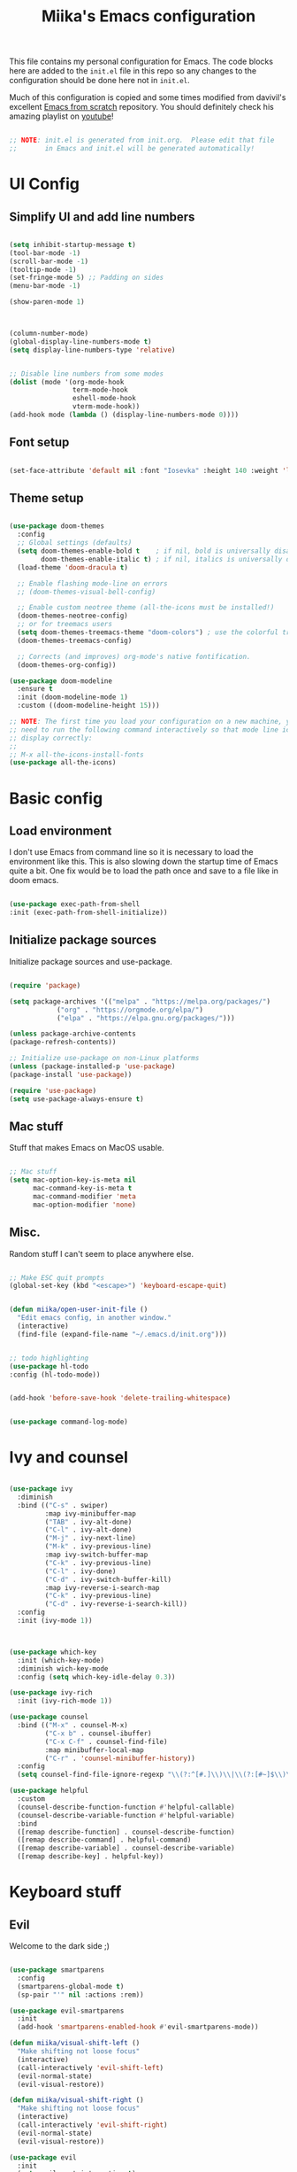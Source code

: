 #+title: Miika's Emacs configuration
#+PROPERTY: header-args:emacs-lisp :tangle ./init.el :mkdirp yes

This file contains my personal configuration for Emacs. The code blocks here are added to the =init.el= file in this repo so any changes to the configuration should be done here not in =init.el=.

Much of this configuration is copied and some times modified from davivil's excellent [[https://github.com/daviwil/emacs-from-scratch][Emacs from scratch]] repository. You should definitely check his amazing playlist on [[https://www.youtube.com/playlist?list=PLEoMzSkcN8oPH1au7H6B7bBJ4ZO7BXjSZ][youtube]]!

#+begin_src emacs-lisp

  ;; NOTE: init.el is generated from init.org.  Please edit that file
  ;;       in Emacs and init.el will be generated automatically!

#+end_src

* UI Config

** Simplify UI and add line numbers

  #+begin_src emacs-lisp

    (setq inhibit-startup-message t)
    (tool-bar-mode -1)
    (scroll-bar-mode -1)
    (tooltip-mode -1)
    (set-fringe-mode 5) ;; Padding on sides
    (menu-bar-mode -1)

    (show-paren-mode 1)



    (column-number-mode)
    (global-display-line-numbers-mode t)
    (setq display-line-numbers-type 'relative)


    ;; Disable line numbers from some modes
    (dolist (mode '(org-mode-hook
                    term-mode-hook
                    eshell-mode-hook
                    vterm-mode-hook))
    (add-hook mode (lambda () (display-line-numbers-mode 0))))

  #+end_src

** Font setup

  #+begin_src emacs-lisp

    (set-face-attribute 'default nil :font "Iosevka" :height 140 :weight 'light)

  #+end_src

** Theme setup

#+begin_src emacs-lisp

  (use-package doom-themes
    :config
    ;; Global settings (defaults)
    (setq doom-themes-enable-bold t    ; if nil, bold is universally disabled
          doom-themes-enable-italic t) ; if nil, italics is universally disabled
    (load-theme 'doom-dracula t)

    ;; Enable flashing mode-line on errors
    ;; (doom-themes-visual-bell-config)

    ;; Enable custom neotree theme (all-the-icons must be installed!)
    (doom-themes-neotree-config)
    ;; or for treemacs users
    (setq doom-themes-treemacs-theme "doom-colors") ; use the colorful treemacs theme
    (doom-themes-treemacs-config)

    ;; Corrects (and improves) org-mode's native fontification.
    (doom-themes-org-config))

  (use-package doom-modeline
    :ensure t
    :init (doom-modeline-mode 1)
    :custom ((doom-modeline-height 15)))

  ;; NOTE: The first time you load your configuration on a new machine, you'll
  ;; need to run the following command interactively so that mode line icons
  ;; display correctly:
  ;;
  ;; M-x all-the-icons-install-fonts
  (use-package all-the-icons)

#+end_src

* Basic config

** Load environment

I don't use Emacs from command line so it is necessary to load the environment like this. This is also slowing down the startup time of Emacs quite a bit. One fix would be to load the path once and save to a file like in doom emacs.

#+begin_src emacs-lisp

  (use-package exec-path-from-shell
  :init (exec-path-from-shell-initialize))

#+end_src

** Initialize package sources

   Initialize package sources and use-package.

  #+begin_src emacs-lisp

    (require 'package)

    (setq package-archives '(("melpa" . "https://melpa.org/packages/")
			    ("org" . "https://orgmode.org/elpa/")
			    ("elpa" . "https://elpa.gnu.org/packages/")))

    (unless package-archive-contents
    (package-refresh-contents))

    ;; Initialize use-package on non-Linux platforms
    (unless (package-installed-p 'use-package)
    (package-install 'use-package))

    (require 'use-package)
    (setq use-package-always-ensure t)

  #+end_src

** Mac stuff

Stuff that makes Emacs on MacOS usable.

#+begin_src emacs-lisp

  ;; Mac stuff
  (setq mac-option-key-is-meta nil
        mac-command-key-is-meta t
        mac-command-modifier 'meta
        mac-option-modifier 'none)

#+end_src

** Misc.

Random stuff I can't seem to place anywhere else.

#+begin_src emacs-lisp

  ;; Make ESC quit prompts
  (global-set-key (kbd "<escape>") 'keyboard-escape-quit)


  (defun miika/open-user-init-file ()
    "Edit emacs config, in another window."
    (interactive)
    (find-file (expand-file-name "~/.emacs.d/init.org")))


  ;; todo highlighting
  (use-package hl-todo
  :config (hl-todo-mode))


  (add-hook 'before-save-hook 'delete-trailing-whitespace)


  (use-package command-log-mode)

#+end_src

* Ivy and counsel

#+begin_src emacs-lisp

  (use-package ivy
    :diminish
    :bind (("C-s" . swiper)
           :map ivy-minibuffer-map
           ("TAB" . ivy-alt-done)
           ("C-l" . ivy-alt-done)
           ("M-j" . ivy-next-line)
           ("M-k" . ivy-previous-line)
           :map ivy-switch-buffer-map
           ("C-k" . ivy-previous-line)
           ("C-l" . ivy-done)
           ("C-d" . ivy-switch-buffer-kill)
           :map ivy-reverse-i-search-map
           ("C-k" . ivy-previous-line)
           ("C-d" . ivy-reverse-i-search-kill))
    :config
    :init (ivy-mode 1))



  (use-package which-key
    :init (which-key-mode)
    :diminish wich-key-mode
    :config (setq which-key-idle-delay 0.3))

  (use-package ivy-rich
    :init (ivy-rich-mode 1))

  (use-package counsel
    :bind (("M-x" . counsel-M-x)
           ("C-x b" . counsel-ibuffer)
           ("C-x C-f" . counsel-find-file)
           :map minibuffer-local-map
           ("C-r" . 'counsel-minibuffer-history))
    :config
    (setq counsel-find-file-ignore-regexp "\\(?:^[#.]\\)\\|\\(?:[#~]$\\)\\|\\(?:^Icon?\\)"))

  (use-package helpful
    :custom
    (counsel-describe-function-function #'helpful-callable)
    (counsel-describe-variable-function #'helpful-variable)
    :bind
    ([remap describe-function] . counsel-describe-function)
    ([remap describe-command] . helpful-command)
    ([remap describe-variable] . counsel-describe-variable)
    ([remap describe-key] . helpful-key))

#+end_src

* Keyboard stuff

** Evil

Welcome to the dark side ;)

#+begin_src emacs-lisp

  (use-package smartparens
    :config
    (smartparens-global-mode t)
    (sp-pair "'" nil :actions :rem))

  (use-package evil-smartparens
    :init
    (add-hook 'smartparens-enabled-hook #'evil-smartparens-mode))

  (defun miika/visual-shift-left ()
    "Make shifting not loose focus"
    (interactive)
    (call-interactively 'evil-shift-left)
    (evil-normal-state)
    (evil-visual-restore))

  (defun miika/visual-shift-right ()
    "Make shifting not loose focus"
    (interactive)
    (call-interactively 'evil-shift-right)
    (evil-normal-state)
    (evil-visual-restore))

  (use-package evil
    :init
    (setq evil-want-integration t)
    (setq evil-want-keybinding nil)
    (setq evil-want-C-u-scroll t)
    (setq evil-want-C-i-jump nil)
    :config
    (evil-mode 1)
    (define-key evil-insert-state-map (kbd "C-g") 'evil-normal-state)
    (define-key evil-insert-state-map (kbd "C-h") 'evil-delete-backward-char-and-join)
    (define-key evil-normal-state-map (kbd "ä" ) 'evil-backward-paragraph)
    (define-key evil-visual-state-map (kbd "ä" ) 'evil-backward-paragraph)
    (define-key evil-normal-state-map (kbd "ö" ) 'evil-forward-paragraph)
    (define-key evil-visual-state-map (kbd "ö" ) 'evil-forward-paragraph)
    (define-key evil-normal-state-map (kbd "å") 'evil-first-non-blank)
    (define-key evil-visual-state-map (kbd "å") 'evil-first-non-blank)
    (define-key evil-normal-state-map (kbd "Å") 'evil-last-non-blank)
    (define-key evil-visual-state-map (kbd "Å") 'evil-last-non-blank)
    (define-key evil-visual-state-map (kbd ">") 'miika/visual-shift-right)
    (define-key evil-visual-state-map (kbd "<") 'miika/visual-shift-left)

    ;; Use visual line motions even outside of visual-line-mode buffers
    (evil-global-set-key 'motion "j" 'evil-next-visual-line)
    (evil-global-set-key 'motion "k" 'evil-previous-visual-line)

    (evil-set-initial-state 'messages-buffer-mode 'normal)
    (evil-set-initial-state 'dashboard-mode 'normal))

  (use-package evil-collection
    :after evil
    :config
    (evil-collection-init))

  (use-package evil-commentary
    :after evil
    :init (evil-commentary-mode))

  (use-package evil-snipe
    :config
      (evil-snipe-mode +1)
      (evil-snipe-override-mode +1)
      (evil-define-key 'visual evil-snipe-local-mode-map "z" 'evil-snipe-s)
      (evil-define-key 'visual evil-snipe-local-mode-map "Z" 'evil-snipe-S))

  (use-package evil-multiedit
    :config (evil-multiedit-default-keybinds))

  (use-package evil-easymotion)

#+end_src

** Keybindings

TODO: Consider splitting this up and locating relevant keybindings closer to the packages they are used in.

#+begin_src emacs-lisp

  (use-package general
    :config

    (general-define-key
      :states 'insert
      :keymaps 'override
      "M-j" 'company-select-next)

    (general-define-key
      :states 'insert
      :keymaps 'override
      "M-k" 'company-select-previous)

    (general-create-definer miika/leader-keys
      ;; :keymaps '(normal visual emacs)
      :states '(normal visual emacs)
      :prefix "SPC")
    (miika/leader-keys
      ":" '(counsel-M-x :which-key "M-x")
      ";" '(eval-expression :which-key "Eval expression")
      "." '(projectile-find-file :which-key "Find file in project")
      "SPC" '(:keymap evilem-map :which-key "Easy motion")
      "SPC s" '(evil-avy-goto-char
                :keymaps: 'override)
      "SPC S" '(evil-avy-goto-char-2
                :keymaps: 'override)


      "/" '(swiper :which-key "swiper")

      "x" '(:keymap ctl-x-map :which-key "C-x")
      "h" '(:keymap help-map :which-key "Help")

      ;; Buffers
      "b" '(:ignore t :which-key "Buffer")
      "bb" '(counsel-switch-buffer :which-key "Switch to buffer")
      "bv" '(miika/switch-to-vterm-buffer :which-key "Switch to vterm buffer")
      "bk" '(kill-current-buffer :which-key "Kill current buffer")
      "bl" '(evil-switch-to-windows-last-buffer :which-key "Next buffer")

      ;; Eval
      "e" '(:ignore t :which-key "Eval")
      "ed" '(eval-defun :which-key "Eval defun")
      "er" '(eval-region :which-key "Eval region")
      "eb" '(eval-region :which-key "Eval buffer")

      ;; Text and themes
      "t" '(:ignore t :which-key "Toggle")
      "tt" '(counsel-load-theme :which-key "Load theme")
      "ts" '(hydra-text-scale/body :which-key "Scale text")

      ;; Window management
      "w" '(:keymap evil-window-map :package evil)
      "ww" '(miika/focus-next-window-or-open-new
             :keymaps 'override
             :which-key "Focus on next window or open new")

      ;; Files
      "f" '(:ignore t :which-key "File")
      "fi" '(miika/open-user-init-file :which-key "Open init.el")
      "ff" '(find-file :which-key "Find file")
      "f ." '(projectile-find-file-in-directory :which-key "Find file in dir")

      ;; Mode stuff
      "m" '(:ignore t :which-key "Mode")
      "mf" '(:ignore t :which-key "Format")
      "mfa" '(lsp-format-buffer :which-key "Format buffer")
      "mfr" '(lsp-format-region :which-key "Format region")

      ;; Magit
      "g" '(:ignore t :which-key "Magit")
      "gg" '(magit-status :which-key "Git status")
      "gb" '(magit-branch :which-key "Git branch")
      "gF" '(magit-fetch :which-key "Git pull")

      ;; Projects
      "p" '(:keymap projectile-command-map :package projectile)

      ;; UI
      "u" '(:ignore t :which-key "UI")
      "ud" '(miika/toggle-lsp-ui-doc :which-key "Toggle lsp-ui-doc")

      ;; Terminal
      "o" '(:ignore t :which-key "Terminal")
      "ot" '(miika/multi-vterm-dedicated-toggle :which-key "Toggle dedicated vterm")
      "oT" '(miika/multi-vterm :which-key "Open new vterm")
      "op" '(multi-vterm-next :whick-key "Next vterm")
      "oi" '(multi-vterm-prev :whick-key "Prev vterm")
      ))


#+end_src

** Undo/Redo

#+begin_src emacs-lisp

  (use-package undo-fu
    :config
    (define-key evil-normal-state-map "u" 'undo-fu-only-undo)
    (define-key evil-normal-state-map "\C-r" 'undo-fu-only-redo))

#+end_src


* Project management

Setup projectile for powerful project management.

#+begin_src emacs-lisp

  (use-package projectile
    :diminish projectile-mode
    :config (projectile-mode)
    :custom ((projectile-completion-system 'ivy))
    ;; :bind-keymap
    ;; ("SPC p" . projectile-command-map)
    :init
    ;; NOTE: Set this to the folder where you keep your Git repos!
    (when (file-directory-p "~/dev")
      (setq projectile-project-search-path '("~/dev")))
    (setq projectile-switch-project-action #'projectile-dired)
    :config
    (setq projectile-globally-ignored-directories (append '(".bloop" ".bsp" ".metals" "target") projectile-globally-ignored-directories))
    (setq projectile-globally-ignored-files (append '(".#*" "#*") projectile-globally-ignored-files))
    )

  (use-package counsel-projectile
    :config (counsel-projectile-mode))

#+end_src


* IDE

Stuff that makes Emacs behave more like an IDE.

** Flycheck

#+begin_src emacs-lisp

  (use-package flycheck
    :init (global-flycheck-mode))
  (use-package yasnippet)

#+end_src

** Company

Autocompletion

#+begin_src emacs-lisp

  (defun miika/company-complete-selection ()
    "Insert the selected candidate or the first if none are selected.
      From: https://www.reddit.com/r/emacs/comments/kmeuft/companymode_not_autocompleting_first_candidate/"
    (interactive)
    (if company-selection
        (company-complete-selection)
      (company-complete-number 1)))

  (use-package company
    :bind
    (:map company-active-map
          ("<tab>" . miika/company-complete-selection)))

#+end_src

** LSP

#+begin_src emacs-lisp

  (use-package lsp-mode
    ;; Optional - enable lsp-mode automatically in scala files
    :hook
    (scala-mode . lsp)
    (lsp-mode . lsp-lens-mode)
    :init
      (setq lsp-enable-file-watchers nil
              lsp-enable-folding nil
              lsp-enable-text-document-color nil)
      (setq lsp-enable-indentation nil
          lsp-enable-on-type-formatting nil)

    :config
    ;; Uncomment following section if you would like to tune lsp-mode performance according to
    ;; https://emacs-lsp.github.io/lsp-mode/page/performance/
      (setq gc-cons-threshold 100000000) ;; 100mb
      (setq read-process-output-max (* 1024 1024)) ;; 1mb
      (setq lsp-idle-delay 0.500)
      (setq lsp-log-io nil)
      (setq lsp-prefer-flymake nil))



  (use-package lsp-ui
    :config
    (setq lsp-ui-doc-position 'at-point
          lsp-ui-doc-delay 0.0
          lsp-ui-doc-show-with-cursor nil
          lsp-ui-sideline-show-diagnostics t))


  (use-package company-lsp
    :config
    (setq company-lsp-cache-candidates 'auto))

  (use-package company
    :config
    (add-hook 'emacs-lisp-mode-hook 'company-mode))

  (use-package posframe)
  (use-package dap-mode
    :hook
    (lsp-mode . dap-mode)
    (lsp-mode . dap-ui-mode))

#+end_src

* Programming languages

This section of the config contains configuration for specific programming languages.

** Scala

#+begin_src emacs-lisp

  (use-package scala-mode
    :interpreter
    ("scala" . scala-mode))

  (use-package sbt-mode
    :commands sbt-start sbt-command
    :config
    ;; WORKAROUND: https://github.com/ensime/emacs-sbt-mode/issues/31
    ;; allows using SPACE when in the minibuffer
    (substitute-key-definition
     'minibuffer-complete-word
     'self-insert-command
     minibuffer-local-completion-map)
     ;; sbt-supershell kills sbt-mode:  https://github.com/hvesalai/emacs-sbt-mode/issues/152
    (setq sbt:program-options '("-Dsbt.supershell=false")))

  (use-package lsp-metals
    :config

   (setq lsp-metals-treeview-show-when-views-received nil))

#+end_src

** Python

*** Conda

#+begin_src emacs-lisp

  (use-package conda
    :config
      (custom-set-variables
      '(conda-anaconda-home (expand-file-name "~/miniconda3/")))
      (setq conda-env-home-directory (expand-file-name "~/miniconda3/"))
      (conda-env-initialize-interactive-shells)
      (conda-env-autoactivate-mode t)
      (add-to-list 'global-mode-string
                  '(conda-env-current-name (" conda:" conda-env-current-name " "))
                  'append)
      (conda-env-initialize-eshell)
     :after (eshell))

#+end_src

* Git

#+begin_src emacs-lisp

  (use-package magit
    :config
    (add-hook 'magit-mode-hook 'turn-off-evil-snipe-override-mode))

  (defun miika/focus-next-window-or-open-new ()
    "Move focus to the next window or opens a new window if only one is open."
    (interactive)
    (when (one-window-p)
      (evil-window-vsplit))
    (evil-window-next nil))

  (defun miika/toggle-lsp-ui-doc ()
    "Show lsp-ui-doc if if it is hidden and hides if not."
    (interactive)
    (if (lsp-ui-doc--visible-p)
        (lsp-ui-doc-hide)
      (lsp-ui-doc-show)))


  (use-package ediff
    :config
    (setq ediff-split-window-function 'split-window-horizontally))

#+end_src

* Terminals and shells

Why use external terminals when everything you need is right here in Emacs ;)

** Eshell

This is a work in progress.

#+begin_src emacs-lisp

  (defun miika/configure-eshell ()
    ;; Save command history when commands are entered
    (add-hook 'eshell-pre-command-hook 'eshell-save-some-history)

    ;; Truncate buffer for performance
    (add-to-list 'eshell-output-filter-functions 'eshell-truncate-buffer)

    (setq eshell-history-size         10000
          eshell-buffer-maximum-lines 10000
          eshell-hist-ignoredups t
          eshell-scroll-to-bottom-on-input t))

  (use-package eshell-git-prompt)

  (use-package eshell
    :hook (eshell-first-time-mode . efs/configure-eshell)
    :config

    (with-eval-after-load 'esh-opt
      (setq eshell-destroy-buffer-when-process-dies t)
      (setq eshell-visual-commands '("htop" "zsh" "vim")))

    ;; (eshell-git-prompt-use-theme 'powerline)
    )

#+end_src

** Vterm

Very nice terminal emulation :ok_hand:

TODO: Better documentation of the huge code block below.

#+begin_src emacs-lisp

  (defun eshell-exec-in-vterm (&rest args)
    "https://git.jeremydormitzer.com/jdormit/dotfiles/commit/b7c4e383a2a3d8a0140376e9ebb76a3b7897848a"
      (let* ((program (car args))
              (buf (generate-new-buffer
                      (concat "*" (file-name-nondirectory program) "*"))))
          (with-current-buffer buf
          (vterm-mode)
          (vterm-send-string (concat (s-join " " args) "\n")))
          (switch-to-buffer buf)))

  (use-package vterm
    :init
      (with-eval-after-load 'em-term
        (defun eshell-exec-visual (&rest args)
          (apply #'eshell-exec-in-vterm args)))
    :commands (vterm vterm-other-window vterm-mode)
    :config
    (setq term-prompt-regexp "^[^#$%>\n]*[#$%>] *")  ;; Set this to match your custom shell prompt
    (setq vterm-shell "zsh")                       ;; Set this to customize the shell to launch
    (setq vterm-max-scrollback 10000))

  ;; multi-vterm stuff
  (use-package multi-vterm)

  (defun miika/switch-to-vterm-buffer ()
    "Switch to a vterm buffer, or create one."
    (interactive)
    (ivy-read "Vterm buffer: " (counsel--buffers-with-mode #'vterm-mode)
              :action #'miika/switch-to-vterm
              :caller 'miika/switch-to-vterm-buffer))

  (defun miika/switch-to-vterm (name)
    "Display vterm buffer with NAME and select its window.
  Reuse any existing window already displaying the named buffer.
  If there is no such buffer, start a new `vterm' with NAME."
    (if (get-buffer name)
        (pop-to-buffer name '((display-buffer-reuse-window
                               display-buffer-same-window)
                              (inhibit-same-window . nil)
                              (reusable-frames . visible)))
      (let ((default-directory (miika/get-project-root-dir)))
        (vterm name))))

  (defun miika/multi-vterm ()
    "Create new vterm buffer but open in project root if possible."
    (interactive)
    (let* ((default-directory "/")
           (vterm-buffer (multi-vterm-get-buffer)))
      (setq multi-vterm-buffer-list (nconc multi-vterm-buffer-list (list vterm-buffer)))
      (set-buffer vterm-buffer)
      (multi-vterm-internal)
      (switch-to-buffer vterm-buffer)))

  (defun miika/get-project-root-dir ()
    "Get the root directory of the current project if available."
      (project-root
       (or (project-current) `(transient . ,default-directory))))

  (defun miika/multi-vterm-dedicated-toggle ()
    "Toggle dedicated `multi-vterm' window but in project root."
    (interactive)
    (if (multi-vterm-dedicated-exist-p)
        (multi-vterm-dedicated-close)
      (miika/multi-vterm-dedicated-open)))

  (defun miika/multi-vterm-dedicated-open ()
    "Open dedicated `multi-vterm' window but in project root."
    (interactive)
    (if (not (multi-vterm-dedicated-exist-p))
        (if (multi-vterm-buffer-exist-p multi-vterm-dedicated-buffer)
            (unless (multi-vterm-window-exist-p multi-vterm-dedicated-window)
              (multi-vterm-dedicated-get-window))
          (let ((default-directory (miika/get-project-root-dir)))
            (setq multi-vterm-dedicated-buffer (multi-vterm-get-buffer 'dedicated)))
          (set-buffer (multi-vterm-dedicated-get-buffer-name))
          (multi-vterm-dedicated-get-window)
          (multi-vterm-internal)))
    (set-window-buffer multi-vterm-dedicated-window (get-buffer (multi-vterm-dedicated-get-buffer-name)))
    (set-window-dedicated-p multi-vterm-dedicated-window t)
    (select-window multi-vterm-dedicated-window)
    (message "`multi-vterm' dedicated window has exist."))

#+end_src


* Hydra

#+begin_src emacs-lisp

  (use-package hydra)

  (defhydra hydra-text-scale (:timeout 4)
    "scale text"
    ("j" text-scale-increase "in")
    ("k" text-scale-decrease "out")
    ("f" nil "finished" :exit t))

#+end_src

* Org mode

** Org fonts

#+begin_src emacs-lisp

  ;; Org-mode
  (defun miika/org-font-setup ()
    ;; Replace list hyphen with dot
    (font-lock-add-keywords 'org-mode
                            '(("^ *\\([-]\\) "
                               (0 (prog1 () (compose-region (match-beginning 1) (match-end 1) "•"))))))

    ;; Set faces for heading levels
    (dolist (face '((org-level-1 . 1.2)
                    (org-level-2 . 1.1)
                    (org-level-3 . 1.05)
                    (org-level-4 . 1.0)
                    (org-level-5 . 1.1)
                    (org-level-6 . 1.1)
                    (org-level-7 . 1.1)
                    (org-level-8 . 1.1)))
      (set-face-attribute (car face) nil :font "Iosevka" :weight 'regular :height (cdr face)))

    ;; Ensure that anything that should be fixed-pitch in Org files appears that way
    (set-face-attribute 'org-block nil :foreground nil :inherit 'fixed-pitch)
    (set-face-attribute 'org-code nil   :inherit '(shadow fixed-pitch))
    (set-face-attribute 'org-table nil   :inherit '(shadow fixed-pitch))
    (set-face-attribute 'org-verbatim nil :inherit '(shadow fixed-pitch))
    (set-face-attribute 'org-special-keyword nil :inherit '(font-lock-comment-face fixed-pitch))
    (set-face-attribute 'org-meta-line nil :inherit '(font-lock-comment-face fixed-pitch))
    (set-face-attribute 'org-checkbox nil :inherit 'fixed-pitch))

#+end_src

** Org

#+begin_src emacs-lisp

  (defun miika/org-mode-setup ()
    (org-indent-mode)
    (variable-pitch-mode 1)
    (visual-line-mode 1))

  (use-package org
    :hook (org-mode . miika/org-mode-setup)
    :config
    (setq org-ellipsis " ▾")
    (miika/org-font-setup))

  (use-package org-bullets
    :after org
    :hook (org-mode . org-bullets-mode)
    ;; :custom
    ;; (org-bullets-bullet-list '("◉" "○" "●" "○" "●" "○" "●"))
    )


  (defun miika/org-mode-visual-fill ()
    (setq visual-fill-column-width 100
          visual-fill-column-center-text t)
    (visual-fill-column-mode 1))

  (org-babel-do-load-languages
    'org-babel-load-languages
    '((emacs-lisp . t)
      (python . t)))

  ;; (use-package visual-fill-column
  ;;   :hook (org-mode . miika/org-mode-visual-fill))

#+end_src

** Keybindings

#+begin_src emacs-lisp
  (miika/leader-keys
    :states '(normal visual)
    :keymap 'org-mode-map
    "e" '(:ignore t :which-key "Execute")
    "ed" '(org-babel-execute-src-block :which-key "Execute code block")
    "eb" '(org-babel-execute-buffer :which-key "Execute buffer")
    "me" '(org-edit-special :which-key "Edit Special"))
#+end_src

** Org babel

  To execute or export code in org-mode code blocks, you’ll need to set up org-babel-load-languages for each language you’d like to use. [[https://orgmode.org/worg/org-contrib/babel/languages.html][This page]] documents all of the languages that you can use with =org-babel=.

  #+begin_src emacs-lisp

    (org-babel-do-load-languages
    'org-babel-load-languages
    '((emacs-lisp . t)
	(python . t)))

    (setq org-confirm-babel-evaluate nil)

  #+end_src

** Structure templates

   Snippets for Org-mode.

  #+begin_src emacs-lisp

    (require 'org-tempo)

    (add-to-list 'org-structure-template-alist '("sh" . "src shell"))
    (add-to-list 'org-structure-template-alist '("el" . "src emacs-lisp"))

  #+end_src

** Make TAB cycle anywhere

#+begin_src emacs-lisp
    (setq org-cycle-emulate-tab nil)
#+end_src

** Auto-tangle Configuration Files

This snippet adds a hook to =org-mode= buffers so that =miika/org-babel-tangle-config= gets executed each time such a buffer gets saved.  This function checks to see if the file being saved is the init.org file you're looking at right now, and if so, automatically exports the configuration here to the associated output files.

#+begin_src emacs-lisp

  ;; Automatically tangle our Emacs.org config file when we save it
  (defun miika/org-babel-tangle-config ()
    (when (string-equal (buffer-file-name)
                        (expand-file-name "~/.emacs.d/init.org"))
      ;; Dynamic scoping to the rescue
      (let ((org-confirm-babel-evaluate nil))
        (org-babel-tangle))))

  (add-hook 'org-mode-hook (lambda () (add-hook 'after-save-hook #'miika/org-babel-tangle-config)))

#+end_src
